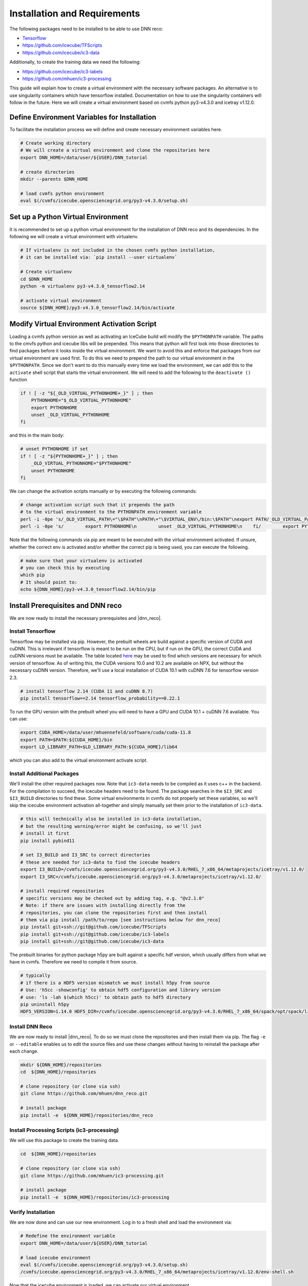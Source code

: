 .. IceCube DNN reconstruction

.. _installation_and_requirements:

Installation and Requirements
*****************************

The following packages need to be installed to be able to use DNN reco:

* `Tensorflow <https://www.tensorflow.org/>`_
* https://github.com/icecube/TFScripts
* https://github.com/icecube/ic3-data

Additionally, to create the training data we need the following:

* https://github.com/icecube/ic3-labels
* https://github.com/mhuen/ic3-processing

This guide will explain how to create a virtual environment with the necessary
software packages. An alternative is to use singularity containers which have
tensorflow installed. Documentation on how to use the singularity containers will follow in the future.
Here we will create a virtual environment based on cvmfs python py3-v4.3.0
and icetray v1.12.0.

Define Environment Variables for Installation
=============================================

To facilitate the installation process we will define and create necessary
environment variables here.

.. code-block:: bash

    # Create working directory
    # We will create a virtual environment and clone the repositories here
    export DNN_HOME=/data/user/${USER}/DNN_tutorial

    # create directories
    mkdir --parents $DNN_HOME

    # load cvmfs python environment
    eval $(/cvmfs/icecube.opensciencegrid.org/py3-v4.3.0/setup.sh)

.. source /cvmfs/icecube.opensciencegrid.org/py2-v3.0.1/RHEL_7_x86_64/metaprojects/simulation/V06-01-01/env-shell.sh

Set up a Python Virtual Environment
===================================

It is recommended to set up a python virtual environment for the installation
of DNN reco and its dependencies.
In the following we will create a virtual environment with virtualenv.

.. code-block:: bash

    # If virtualenv is not included in the chosen cvmfs python installation,
    # it can be installed via: `pip install --user virtualenv`

    # Create virtualenv
    cd $DNN_HOME
    python -m virtualenv py3-v4.3.0_tensorflow2.14

    # activate virtual environment
    source ${DNN_HOME}/py3-v4.3.0_tensorflow2.14/bin/activate


Modify Virtual Environment Activation Script
============================================

Loading a cvmfs python version as well as activating an IceCube build will
modify the ``$PYTHONPATH`` variable. The paths to the cmvfs python and icecube
libs will be prepended. This means that python will first look into those
directories to find packages before it looks inside the virtual environment.
We want to avoid this and enforce that packages from our virtual environment
are used first. To do this we need to prepend the path to our virtual
environment in the ``$PYTHONPATH``. Since we don't want to do this manually
every time we load the environment, we can add this to the ``activate`` shell
script that starts the virtual environment.
We will need to add the following to the ``deactivate ()`` function

.. code-block:: bash

    if ! [ -z "${_OLD_VIRTUAL_PYTHONHOME+_}" ] ; then
        PYTHONHOME="$_OLD_VIRTUAL_PYTHONHOME"
        export PYTHONHOME
        unset _OLD_VIRTUAL_PYTHONHOME
    fi

and this in the main body:

.. code-block:: bash

    # unset PYTHONHOME if set
    if ! [ -z "${PYTHONHOME+_}" ] ; then
        _OLD_VIRTUAL_PYTHONHOME="$PYTHONHOME"
        unset PYTHONHOME
    fi

We can change the activation scripts manually or by executing the following commands:

.. code-block:: bash

    # change activation script such that it prepends the path
    # to the virtual environment to the PYTHONPATH environment variable
    perl -i -0pe 's/_OLD_VIRTUAL_PATH\="\$PATH"\nPATH\="\$VIRTUAL_ENV\/bin:\$PATH"\nexport PATH/_OLD_VIRTUAL_PATH\="\$PATH"\nPATH\="\$VIRTUAL_ENV\/bin:\$PATH"\nexport PATH\n\n# prepend virtual env path to PYTHONPATH if set\nif ! \[ -z "\$\{PYTHONPATH+_\}" \] ; then\n    _OLD_VIRTUAL_PYTHONPATH\="\$PYTHONPATH"\n    export PYTHONPATH\=\$VIRTUAL_ENV\/lib\/python3.7\/site-packages:\$PYTHONPATH\nfi/' ${DNN_HOME}/py3-v4.3.0_tensorflow2.14/bin/activate
    perl -i -0pe 's/        export PYTHONHOME\n        unset _OLD_VIRTUAL_PYTHONHOME\n    fi/        export PYTHONHOME\n        unset _OLD_VIRTUAL_PYTHONHOME\n    fi\n\n    if ! \[ -z "\$\{_OLD_VIRTUAL_PYTHONPATH+_\}" \] ; then\n        PYTHONPATH\="\$_OLD_VIRTUAL_PYTHONPATH"\n        export PYTHONPATH\n        unset _OLD_VIRTUAL_PYTHONPATH\n    fi/' ${DNN_HOME}/py3-v4.3.0_tensorflow2.14/bin/activate


Note that the following commands via pip are meant to be executed with
the virtual environment activated.
If unsure, whether the correct env is activated and/or whether the correct
pip is being used, you can execute the following.

.. code-block:: bash

    # make sure that your virtualenv is activated
    # you can check this by executing
    which pip
    # It should point to:
    echo ${DNN_HOME}/py3-v4.3.0_tensorflow2.14/bin/pip


Install Prerequisites and DNN reco
==================================

We are now ready to install the necessary prerequisites and |dnn_reco|.

.. _install_tensorflow:

Install Tensorflow
------------------

Tensorflow may be installed via pip.
However, the prebuilt wheels are build against a specific version of
CUDA and cuDNN. This is irrelevant if tensorflow is meant to be run on
the CPU, but if run on the GPU, the correct CUDA and cuDNN versions must
be available.
The table located `here <https://www.tensorflow.org/install/source#gpu>`_
may be used to find which versions are necessary for which version of
tensorflow.
As of writing this, the CUDA versions 10.0 and 10.2 are available on NPX,
but without the necessary cuDNN version.
Therefore, we'll use a local installation of CUDA 10.1 with cuDNN 7.6
for tensorflow version 2.3.

.. code-block:: bash

    # install tensorflow 2.14 (CUDA 11 and cuDNN 8.7)
    pip install tensorflow==2.14 tensorflow_probability==0.22.1

To run the GPU version with the prebuilt wheel you will need to have a GPU and
CUDA 10.1 + cuDNN 7.6 available. You can use:

.. code-block:: bash

    export CUDA_HOME=/data/user/mhuennefeld/software/cuda/cuda-11.8
    export PATH=$PATH:${CUDA_HOME}/bin
    export LD_LIBRARY_PATH=$LD_LIBRARY_PATH:${CUDA_HOME}/lib64

which you can also add to the virtual environment activate script.

.. _install_dnn_reco:

Install Additional Packages
---------------------------

We'll install the other required packages now. Note that ``ic3-data``
needs to be compiled as it uses c++ in the backend.
For the compilation to succeed, the icecube headers need to be found.
The package searches in the ``$I3_SRC`` and ``$I3_BUILD`` directories to
find these.
Some virtual environments in cvmfs do not properly set these variables,
so we'll skip the icecube environment activation all-together and
simply manually set them prior to the installation of ``ic3-data``.

.. code-block:: bash

    # this will technically also be installed in ic3-data installation,
    # but the resulting warning/error might be confusing, so we'll just
    # install it first
    pip install pybind11

    # set I3_BUILD and I3_SRC to correct directories
    # these are needed for ic3-data to find the icecube headers
    export I3_BUILD=/cvmfs/icecube.opensciencegrid.org/py3-v4.3.0/RHEL_7_x86_64/metaprojects/icetray/v1.12.0/
    export I3_SRC=/cvmfs/icecube.opensciencegrid.org/py3-v4.3.0/metaprojects/icetray/v1.12.0/

    # install required repositories
    # specific versions may be checked out by adding tag, e.g. "@v2.1.0"
    # Note: if there are issues with installing directly from the
    # repositories, you can clone the repositories first and then install
    # them via pip install /path/to/repo [see instructions below for dnn_reco]
    pip install git+ssh://git@github.com/icecube/TFScripts
    pip install git+ssh://git@github.com/icecube/ic3-labels
    pip install git+ssh://git@github.com/icecube/ic3-data

The prebuilt binaries for python package h5py are
built against a specific hdf version, which usually differs
from what we have in cvmfs. Therefore we need to compile
it from source.

.. code-block:: bash

    # typically
    # if there is a HDF5 version mismatch we must install h5py from source
    # Use: 'h5cc -showconfig' to obtain hdf5 configuration and library version
    # use: 'ls -lah $(which h5cc)' to obtain path to hdf5 directory
    pip uninstall h5py
    HDF5_VERSION=1.14.0 HDF5_DIR=/cvmfs/icecube.opensciencegrid.org/py3-v4.3.0/RHEL_7_x86_64/spack/opt/spack/linux-centos7-x86_64_v2/gcc-13.1.0/hdf5-1.14.0-4p2djysy6f7vful3egmycsguijjddkah pip install --no-binary=h5py h5py==3.11.0


Install DNN Reco
----------------

We are now ready to install |dnn_reco|.
To do so we must clone the repositories and then install them via pip.
The flag ``-e`` or ``--editable`` enables us to edit the source files and use
these changes without having to reinstall the package after each change.

.. code-block:: bash

    mkdir ${DNN_HOME}/repositories
    cd  ${DNN_HOME}/repositories

    # clone repository (or clone via ssh)
    git clone https://github.com/mhuen/dnn_reco.git

    # install package
    pip install -e  ${DNN_HOME}/repositories/dnn_reco

Install Processing Scripts (ic3-processing)
-------------------------------------------

We will use this package to create the training data.

.. code-block:: bash

    cd  ${DNN_HOME}/repositories

    # clone repository (or clone via ssh)
    git clone https://github.com/mhuen/ic3-processing.git

    # install package
    pip install -e  ${DNN_HOME}/repositories/ic3-processing


.. _verify_installation:

Verify Installation
-------------------

We are now done and can use our new environment.
Log in to a fresh shell and load the environment via:

.. code-block:: bash

    # Redefine the environment variable
    export DNN_HOME=/data/user/${USER}/DNN_tutorial

    # load icecube environment
    eval $(/cvmfs/icecube.opensciencegrid.org/py3-v4.3.0/setup.sh)
    /cvmfs/icecube.opensciencegrid.org/py3-v4.3.0/RHEL_7_x86_64/metaprojects/icetray/v1.12.0/env-shell.sh

Now that the icecube environment is loaded, we can activate our virtual environment.

.. code-block:: bash

    # activate python virtual environment
    source ${DNN_HOME}/py3-v4.3.0_tensorflow2.14/bin/activate

    # set CUDA environment variables
    export CUDA_HOME=/data/user/mhuennefeld/software/cuda/cuda-11.8
    export PATH=$PATH:${CUDA_HOME}/bin
    export LD_LIBRARY_PATH=$LD_LIBRARY_PATH:${CUDA_HOME}/lib64

To verify if our environment was installed correctly, we can
try to create a tensorflow session and to import |dnn_reco|.

.. code-block:: bash

    # the following commands should run without any errors
    python -c 'import tensorflow as tf; print(tf.__version__)'
    python -c 'import dnn_reco; import tfscripts; import ic3_labels; import ic3_data'


.. note::
    The prebuilt tensorflow binary is built to use avx2 and ssse3 instructions among others.
    These are not available on cobalts 1 through 4.
    Attempting to import tensorflow will lead to an "illegal instructions"
    error. Therefore, if running on the cobalts, simply choose one of the
    newer machines: cobalt >=5.
    On NPX, if running CPU jobs, you can request nodes with avx2 and ssse3
    support by adding: ``requirements = (TARGET.has_avx2) && (TARGET.has_ssse3)``. This is only necessary for CPU jobs. For GPU jobs,
    these requirements should not be set.
